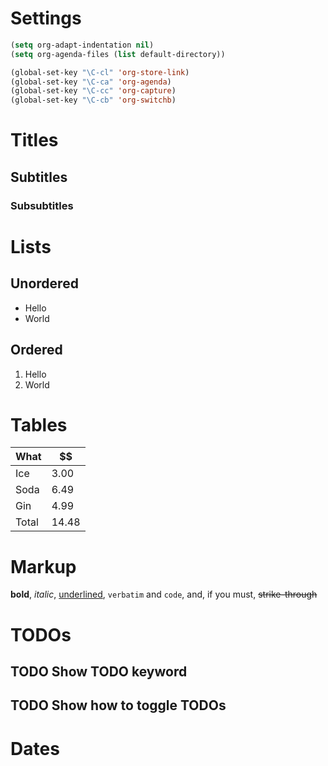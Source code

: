 * Settings
#+BEGIN_SRC emacs-lisp
  (setq org-adapt-indentation nil)
  (setq org-agenda-files (list default-directory))

  (global-set-key "\C-cl" 'org-store-link)
  (global-set-key "\C-ca" 'org-agenda)
  (global-set-key "\C-cc" 'org-capture)
  (global-set-key "\C-cb" 'org-switchb)
#+END_SRC

#+RESULTS:
: org-switchb

* Titles
** Subtitles
*** Subsubtitles
* Lists
** Unordered
 - Hello
 - World
** Ordered
 1. Hello
 2. World
* Tables
| What  |    $$ |
|-------+-------|
| Ice   |  3.00 |
| Soda  |  6.49 |
| Gin   |  4.99 |
|-------+-------|
| Total | 14.48 |
#+TBLFM: @>$2=vsum(@I..@II)
* Markup
*bold*, /italic/, _underlined_, =verbatim= and ~code~, and, if you must, +strike-through+
* TODOs
** TODO Show TODO keyword
** TODO Show how to toggle TODOs
* Dates
